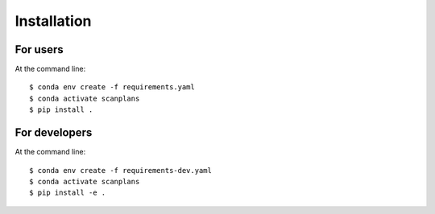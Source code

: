 ============
Installation
============

For users
---------

At the command line::

    $ conda env create -f requirements.yaml
    $ conda activate scanplans
    $ pip install .

For developers
--------------

At the command line::

    $ conda env create -f requirements-dev.yaml
    $ conda activate scanplans
    $ pip install -e .

